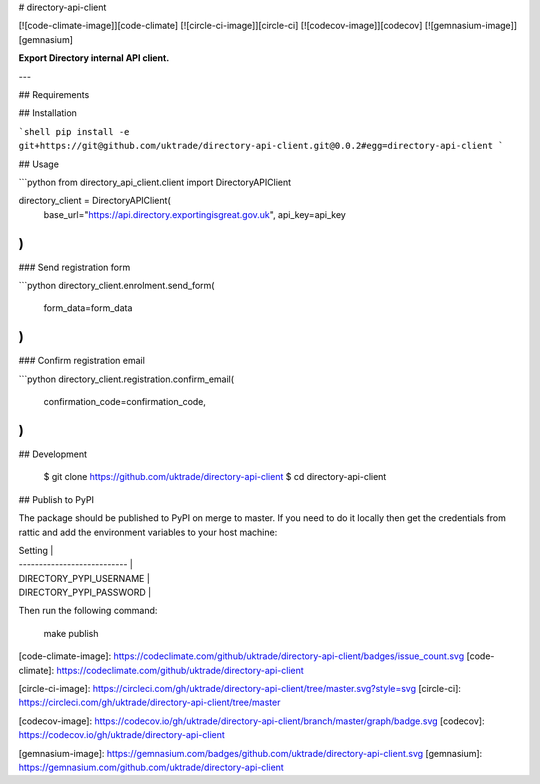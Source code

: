 # directory-api-client

[![code-climate-image]][code-climate]
[![circle-ci-image]][circle-ci]
[![codecov-image]][codecov]
[![gemnasium-image]][gemnasium]

**Export Directory internal API client.**

---

## Requirements

## Installation

```shell
pip install -e git+https://git@github.com/uktrade/directory-api-client.git@0.0.2#egg=directory-api-client
```

## Usage

```python
from directory_api_client.client import DirectoryAPIClient

directory_client = DirectoryAPIClient(
    base_url="https://api.directory.exportingisgreat.gov.uk",
    api_key=api_key
)
```

### Send registration form

```python
directory_client.enrolment.send_form(
    form_data=form_data
)
```

### Confirm registration email

```python
directory_client.registration.confirm_email(
    confirmation_code=confirmation_code,
)
```

## Development

    $ git clone https://github.com/uktrade/directory-api-client
    $ cd directory-api-client

## Publish to PyPI

The package should be published to PyPI on merge to master. If you need to do it locally then get the credentials from rattic and add the environment variables to your host machine:

| Setting                     |
| --------------------------- |
| DIRECTORY_PYPI_USERNAME     |
| DIRECTORY_PYPI_PASSWORD     |


Then run the following command:

    make publish


[code-climate-image]: https://codeclimate.com/github/uktrade/directory-api-client/badges/issue_count.svg
[code-climate]: https://codeclimate.com/github/uktrade/directory-api-client

[circle-ci-image]: https://circleci.com/gh/uktrade/directory-api-client/tree/master.svg?style=svg
[circle-ci]: https://circleci.com/gh/uktrade/directory-api-client/tree/master

[codecov-image]: https://codecov.io/gh/uktrade/directory-api-client/branch/master/graph/badge.svg
[codecov]: https://codecov.io/gh/uktrade/directory-api-client

[gemnasium-image]: https://gemnasium.com/badges/github.com/uktrade/directory-api-client.svg
[gemnasium]: https://gemnasium.com/github.com/uktrade/directory-api-client


